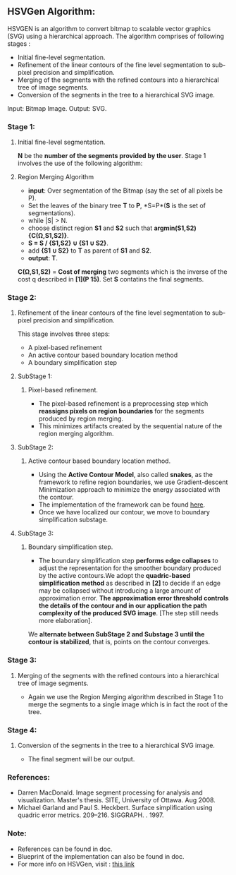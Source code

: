 ﻿** HSVGen Algorithm: 

HSVGEN is an algorithm to convert bitmap to scalable vector graphics (SVG) using a hierarchical approach. 
The algorithm comprises of following stages :
- Initial fine-level segmentation.
- Refinement of the linear contours of the fine level segmentation to sub-pixel precision and simplification.
- Merging of the segments with the refined contours into a hierarchical tree of image segments.
- Conversion of the segments in the tree to a hierarchical SVG image.

Input: Bitmap Image.
Output: SVG.

*** Stage 1: 
***** Initial fine-level segmentation.
*N* be the *number of the segments provided by the user*. 
Stage 1 involves the use of the following algorithm:

**** Region Merging Algorithm
- *input*: Over segmentation of the Bitmap (say the set of all pixels be P).
- Set the leaves of the binary tree *T* to *P*, *S=P*(*S* is the set of segmentations).
- while |S| > N.
- choose distinct region *S1* and *S2* such that *argmin(S1,S2) {C(Ω,S1,S2)}*.
- *S = S / {S1,S2} ∪ {S1 ∪ S2}*.
- add *{S1 ∪ S2}* to *T* as parent of *S1* and *S2*.
- *output*: *T*.

*C(Ω,S1,S2)* = *Cost of merging* two segments which is the inverse of the cost q described in *[1](P 15)*.
Set *S* contatins the final segments.

*** Stage 2: 
***** Refinement of the linear contours of the fine level segmentation to sub-pixel precision and simplification.
This stage involves three steps:
- A pixel-based refinement
- An active contour based boundary location method 
- A boundary simplification step
	
**** SubStage 1:
****** Pixel-based refinement.
- The pixel-based refinement is a preprocessing step which *reassigns pixels on region boundaries* for the segments produced by region merging. 
- This minimizes artifacts created by the sequential nature of the region merging algorithm.

**** SubStage 2: 
****** Active contour based boundary location method.
- Using the *Active Contour Model*, also called *snakes*, as the framework to refine region boundaries, we use Gradient-descent Minimization approach to minimize the energy associated with the contour. 
- The implementation of the framework can be found [[http://en.wikipedia.org/wiki/Active_contour_model#Implementation][here]].
- Once we have localized our contour, we move to boundary simplification substage.
	
**** SubStage 3:
****** Boundary simplification step.
- The boundary simplification step *performs edge collapses* to adjust the representation for the smoother boundary produced by the active contours.We adopt the *quadric-based simplification method* as described in *[2]* to decide if an edge may be collapsed without introducing a large amount of approximation error. *The approximation error threshold controls the details of the contour and in our application the path complexity of the produced SVG image*. [The step still needs more elaboration].

We *alternate between SubStage 2 and Substage 3 until the contour is stabilized*, that is, points on the contour converges.

*** Stage 3: 
***** Merging of the segments with the refined contours into a hierarchical tree of image segments.
- Again we use the Region Merging algorithm described in Stage 1 to merge the segments to a single image which is in fact the root of the tree.

*** Stage 4:
***** Conversion of the segments in the tree to a hierarchical SVG image.
- The final segment will be our output.


*** References:
- Darren MacDonald. Image segment processing for analysis and visualization. Master's thesis. SITE, University of Ottawa. Aug 2008.
- Michael Garland and Paul S. Heckbert. Surface simplification using quadric error metrics. 209--216. SIGGRAPH. . 1997.

*** Note:
- References can be found in doc.
- Blueprint of the implementation can also be found in doc.
- For more info on HSVGen, visit : [[http://www.svgopen.org/2008/papers/42-Bitmap_to_Vector_Conversion_for_Multilevel_Analysis_and_Visualization/][this link]]